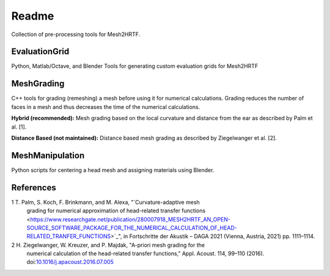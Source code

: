 ======
Readme
======

Collection of pre-processing tools for Mesh2HRTF.

EvaluationGrid
==============

Python, Matlab/Octave, and Blender Tools for generating custom evaluation grids
for Mesh2HRTF

MeshGrading
===========

C++ tools for grading (remeshing) a mesh before using it for numerical
calculations. Grading reduces the number of faces in a mesh and thus decreases
the time of the numerical calculations.

**Hybrid (recommended):** Mesh grading based on the local curvature and distance
from the ear as described by Palm et al. [1].

**Distance Based (not maintained):** Distance based mesh grading as described
by Ziegelwanger et al. [2].

MeshManipulation
================

Python scripts for centering a head mesh and assigning materials using Blender.

References
==========

1 T. Palm, S. Koch, F. Brinkmann, and M. Alexa, "`Curvature-adaptive mesh
  grading for numerical approximation of head-related transfer functions
  <https://www.researchgate.net/publication/280007918_MESH2HRTF_AN_OPEN-SOURCE_SOFTWARE_PACKAGE_FOR_THE_NUMERICAL_CALCULATION_OF_HEAD-RELATED_TRANFER_FUNCTIONS>`_", in Fortschritte der Akustik – DAGA 2021
  (Vienna, Austria, 2021) pp. 1111–1114.

2 H. Ziegelwanger, W. Kreuzer, and P. Majdak, "A-priori mesh grading for the
  numerical calculation of the head-related transfer functions," Appl. Acoust.
  114, 99–110 (2016). doi:`10.1016/j.apacoust.2016.07.005 <https://doi.org/10.1016/j.apacoust.2016.07.005>`_
